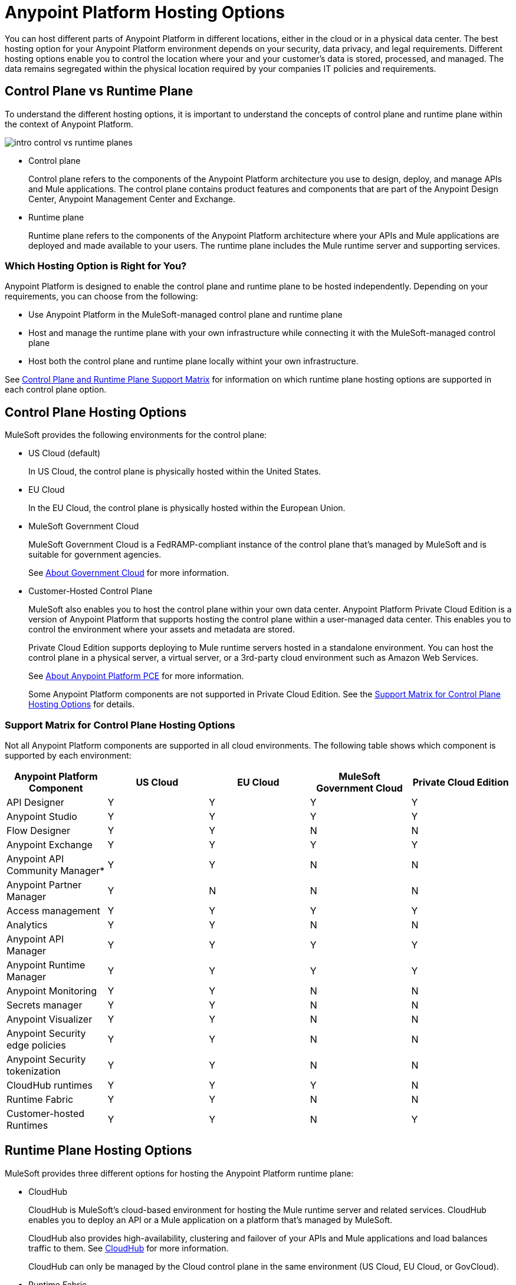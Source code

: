 = Anypoint Platform Hosting Options

You can host different parts of Anypoint Platform in different locations, either in the cloud or in a physical data center. The best hosting option for your Anypoint Platform environment depends on your security, data privacy, and legal requirements. Different hosting options enable you to control the location where your and your customer's data is stored, processed, and managed. The data remains segregated within the physical location required by your companies IT policies and requirements.

== Control Plane vs Runtime Plane

To understand the different hosting options, it is important to understand the concepts of control plane and runtime plane within the context of Anypoint Platform.

image::intro-control-vs-runtime-planes.png[]

* Control plane
+
Control plane refers to the components of the Anypoint Platform architecture you use to design, deploy, and manage APIs and Mule applications. The control plane contains product features and components that are part of the Anypoint Design Center, Anypoint Management Center and Exchange.

* Runtime plane
+
Runtime plane refers to the components of the Anypoint Platform architecture where your APIs and Mule applications are deployed and made available to your users. The runtime plane includes the Mule runtime server and supporting services.

=== Which Hosting Option is Right for You?

Anypoint Platform is designed to enable the control plane and runtime plane to be hosted independently. Depending on your requirements, you can choose from the following: 

* Use Anypoint Platform in the MuleSoft-managed control plane and runtime plane
* Host and manage the runtime plane with your own infrastructure while connecting it with the MuleSoft-managed control plane
* Host both the control plane and runtime plane locally withint your own infrastructure.

See <<Control Plane and Runtime Plane Support Matrix>> for information on which runtime plane hosting options are supported in each control plane option.

== Control Plane Hosting Options

MuleSoft provides the following environments for the control plane:

* US Cloud (default)
+
In US Cloud, the control plane is physically hosted within the United States.

* EU Cloud
+
In the EU Cloud, the control plane is physically hosted within the European Union.

* MuleSoft Government Cloud
+
MuleSoft Government Cloud is a FedRAMP-compliant instance of the control plane that’s managed by MuleSoft and is suitable for government agencies.
+
See xref:gov-cloud::index.adoc[About Government Cloud] for more information.

* Customer-Hosted Control Plane
+
MuleSoft also enables you to host the control plane within your own data center. Anypoint Platform Private Cloud Edition is a version of Anypoint Platform that supports hosting the control plane within a user-managed data center. This enables you to control the environment where your assets and metadata are stored.
+
Private Cloud Edition supports deploying to Mule runtime servers hosted in a standalone environment. You can host the control plane in a physical server, a virtual server, or a 3rd-party cloud environment such as Amazon Web Services. 
+
See xref:private-cloud::/latest/index.adoc[About Anypoint Platform PCE] for more information.
+
Some Anypoint Platform components are not supported in Private Cloud Edition. See the <<Support Matrix for Control Plane Hosting Options>> for details.

=== Support Matrix for Control Plane Hosting Options

Not all Anypoint Platform components are supported in all cloud environments. The following table shows which component is supported by each environment:

[%header,cols="5*a"]
|===
| Anypoint Platform Component | US Cloud | EU Cloud | MuleSoft Government Cloud | Private Cloud Edition
| API Designer | Y | Y | Y | Y
| Anypoint Studio | Y | Y | Y | Y
| Flow Designer | Y | Y | N | N
| Anypoint Exchange | Y | Y | Y | Y
| Anypoint API Community Manager* | Y | Y | N | N
| Anypoint Partner Manager | Y | N | N | N
| Access management | Y | Y | Y | Y
| Analytics | Y | Y | N | N
| Anypoint API Manager | Y | Y | Y | Y
| Anypoint Runtime Manager | Y | Y | Y | Y
| Anypoint Monitoring | Y | Y | N | N
| Secrets manager | Y | Y | N | N
| Anypoint Visualizer | Y | Y | N | N
| Anypoint Security edge policies | Y | Y | N | N
| Anypoint Security tokenization | Y | Y | N | N
| CloudHub runtimes | Y | Y | Y | N
| Runtime Fabric | Y | Y | N | N
| Customer-hosted Runtimes | Y | Y | N | Y
|===

== Runtime Plane Hosting Options

MuleSoft provides three different options for hosting the Anypoint Platform runtime plane:

* CloudHub
+
CloudHub is MuleSoft's cloud-based environment for hosting the Mule runtime server and related services. CloudHub enables you to deploy an API or a Mule application on a platform that’s managed by MuleSoft.
+
CloudHub also provides high-availability, clustering and failover of your APIs and Mule applications and load balances traffic to them. See xref:runtime-manager::cloudhub.adoc[CloudHub] for more information.
+
CloudHub can only be managed by the Cloud control plane in the same environment (US Cloud, EU Cloud, or GovCloud).

* Runtime Fabric
+
Runtime Fabric is a container service that enables you to run Mule applications and API gateways within a data center or 3rd-party cloud environment that you control and manage. Runtime Fabric can be installed on a set of physical servers, virtual machines, or within Amazon Web Services and Microsoft Azure.
+
Runtime Fabric comes bundled with technology such as Docker and Kubernetes to offer benefits such as high-availability, failover, clustering, and load balancing. See xref:runtime-fabric::/latest/index.adoc[Anypoint Runtime Fabric Overview] for more information.
+
Runtime Fabric can only be managed by Cloud control planes (US Cloud, EU Cloud). MuleSoft Government Cloud and Private Cloud Edition do not support Runtime Fabric.

* Standalone Runtimes
+
The standalone option enables you to host Mule runtime engine server and related services in an environment that you manage. Using standalone runtimes, the Mule Runtime Server can run on a physical server, a virtual machine, or within a 3rd-party cloud installation like Amazon Web Services or Microsoft Azure.
+
When using standalone runtimes, you are also responsible for providing the framework for high-availability, failover, clustering and load balancing. See xref:mule-runtime::latest/mule-standalone[Run Mule Runtime Engine On-Premises]
+
Standalone runtimes can be managed by Cloud control plans (US Cloud, EU Cloud) or a customer-hosted control plane (PCE). MuleSoft Government Cloud does not support standalone runtimes.

=== Support Matrix for Runtime Plane Hosting Options

Not all Anypoint Platform components are supported in each of the Runtime Plane hosting options:

[%header,cols="4*a"]
|===
| Anypoint Platform Component | CloudHub | Runtime Fabric | Standalone
| Mule runtime engine | Y | Y | Y
| Anypoint MQ | Y | N | N
| Anypoint Object Store | Y | N | N
| Connectors | Y | Y | Y
|===

== Control Plane and Runtime Plane Support Matrix

The following table lists which runtime plane options are supported in each control plane hosting option.

[%header,cols="5*a"]
|===
| Runtime Plane | US Cloud | EU Cloud| Government Cloud | Private Cloud Edition
| CloudHub | Y | Y | Y | N
| Standalone Runtimes | Y | Y | N | N
| Runtime Fabric | Y | Y | N | N
|===
